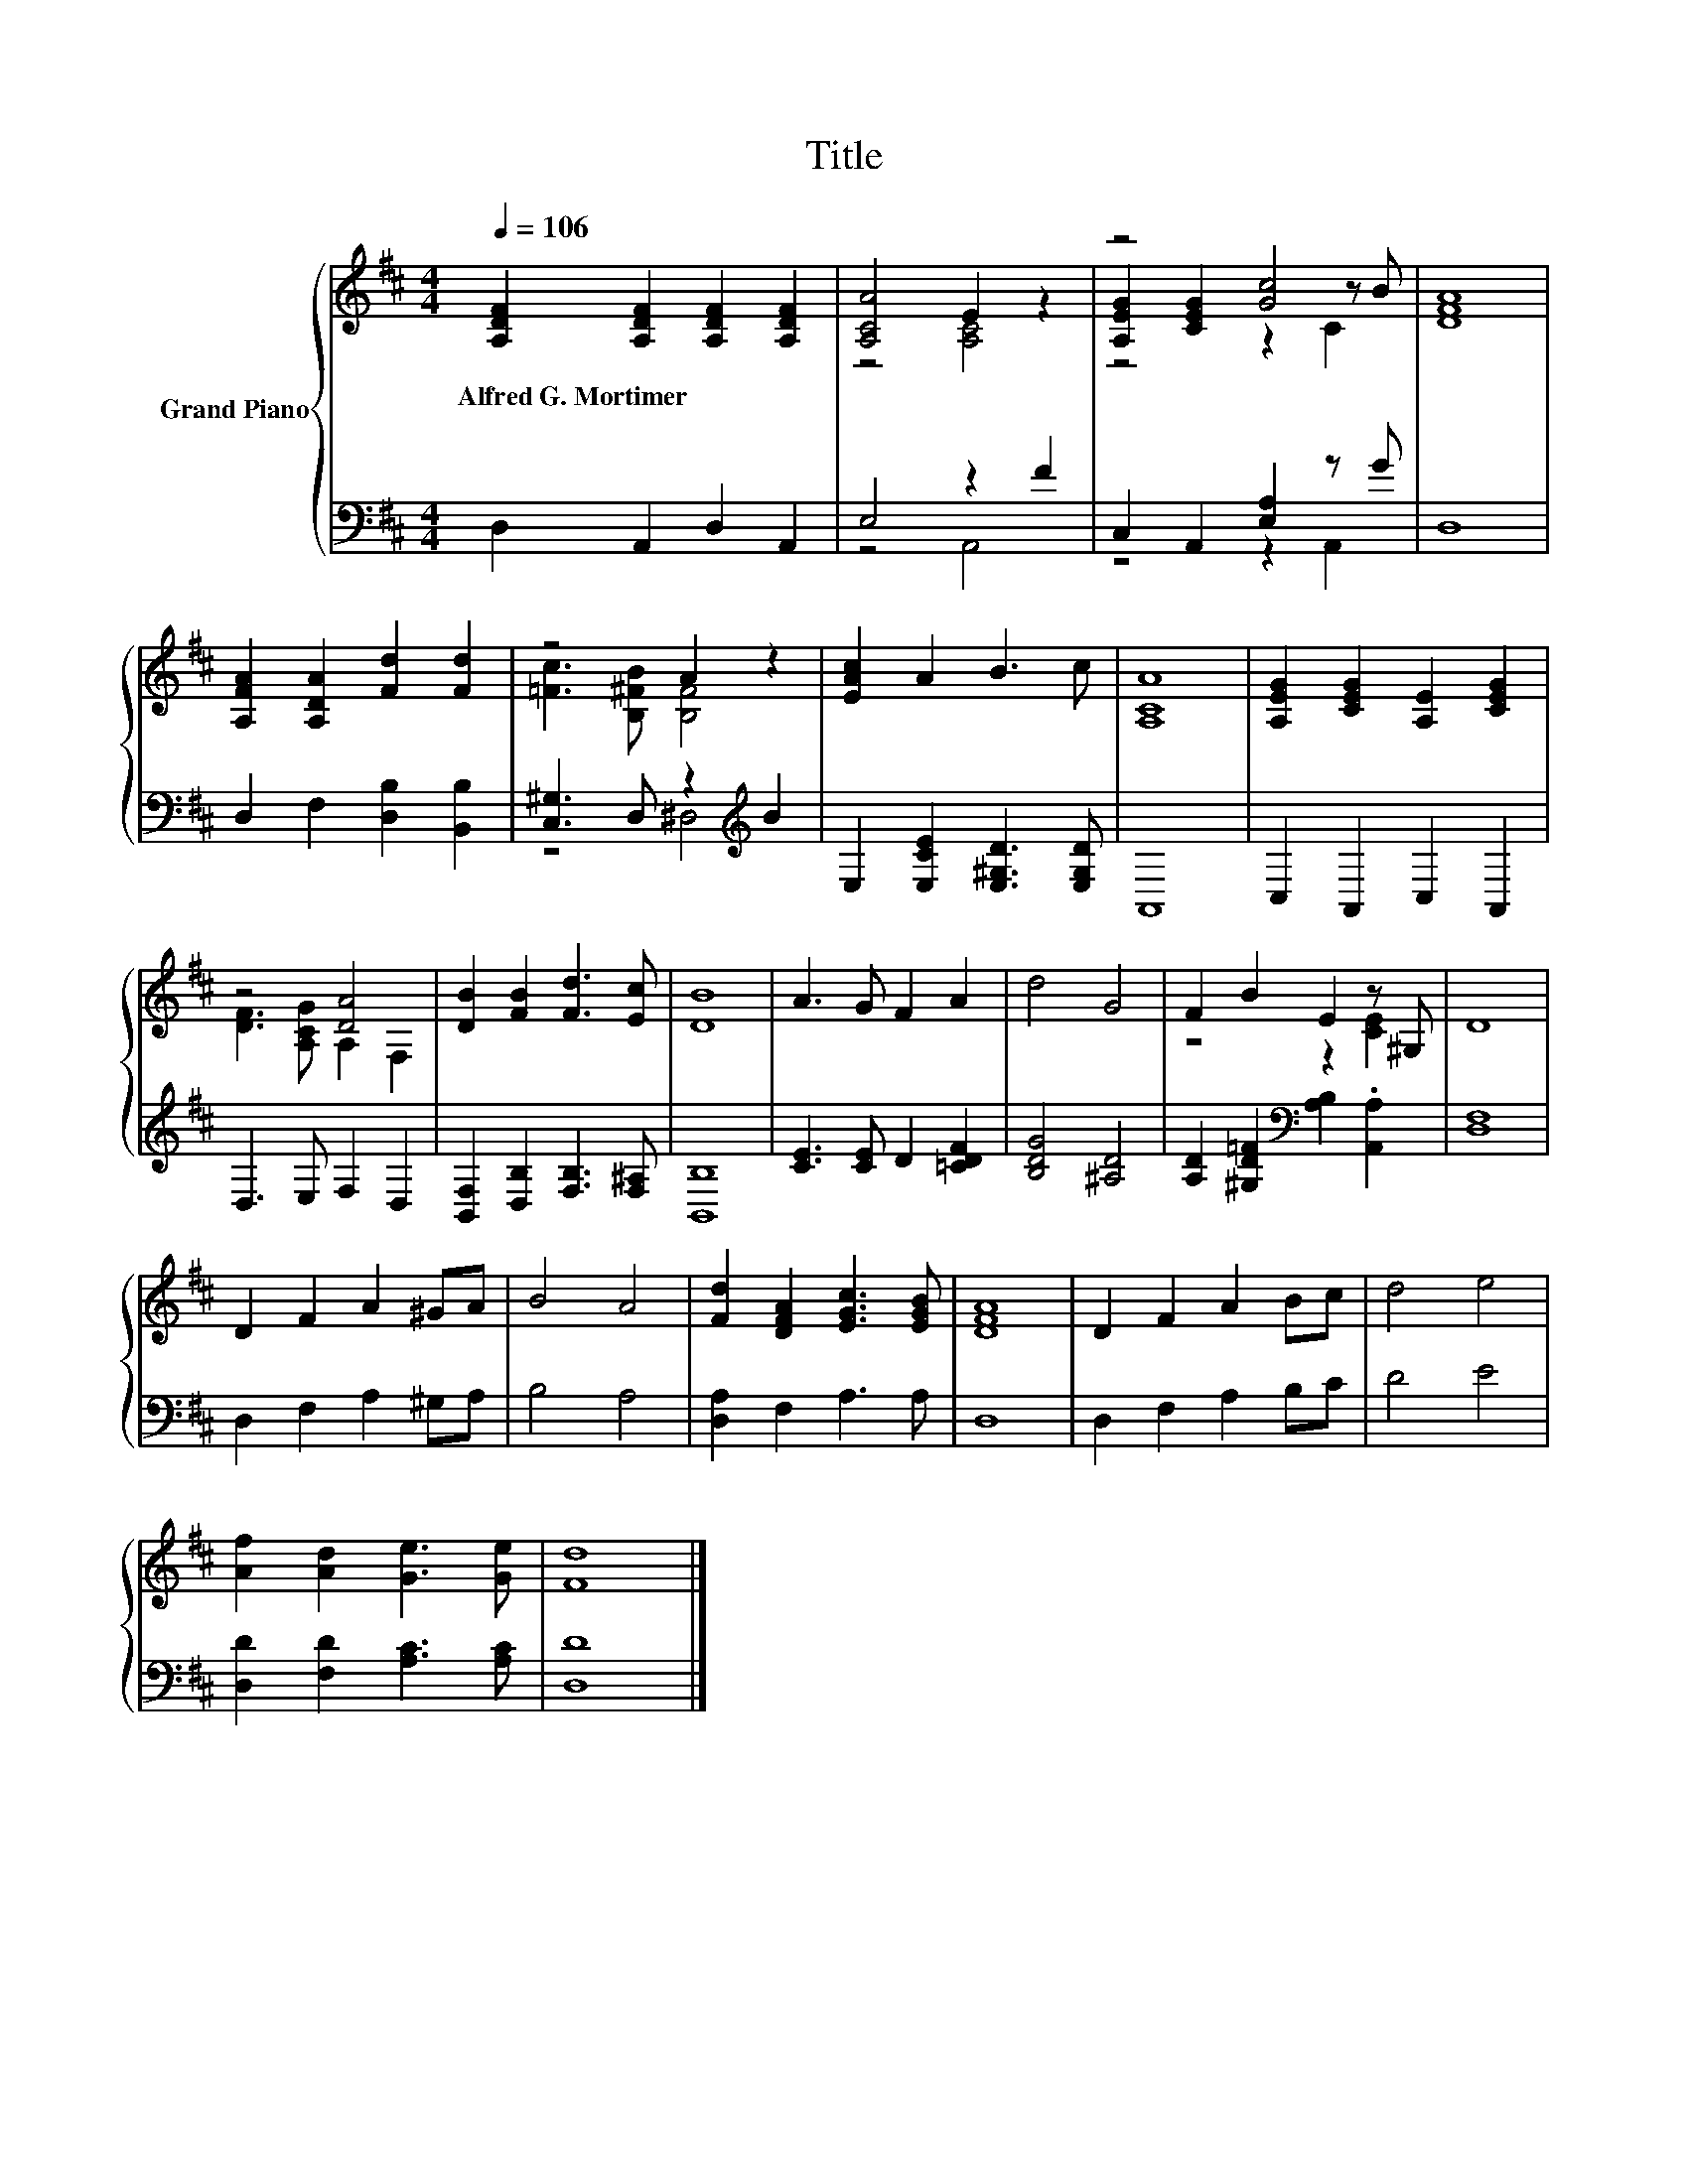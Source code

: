 X:1
T:Title
%%score { ( 1 3 5 ) | ( 2 4 ) }
L:1/8
Q:1/4=106
M:4/4
K:D
V:1 treble nm="Grand Piano"
V:3 treble 
V:5 treble 
V:2 bass 
V:4 bass 
V:1
 [A,DF]2 [A,DF]2 [A,DF]2 [A,DF]2 | [A,CA]4 E2 z2 | z4 [Gc]4 | [DFA]8 | %4
w: Alfred~G.~Mortimer * * *||||
 [A,FA]2 [A,DA]2 [Fd]2 [Fd]2 | z4 A2 z2 | [EAc]2 A2 B3 c | [A,CA]8 | [A,EG]2 [CEG]2 [A,E]2 [CEG]2 | %9
w: |||||
 z4 [DA]4 | [DB]2 [FB]2 [Fd]3 [Ec] | [DB]8 | A3 G F2 A2 | d4 G4 | F2 B2 E2 z ^G, | D8 | %16
w: |||||||
 D2 F2 A2 ^GA | B4 A4 | [Fd]2 [DFA]2 [EGc]3 [EGB] | [DFA]8 | D2 F2 A2 Bc | d4 e4 | %22
w: ||||||
 [Af]2 [Ad]2 [Ge]3 [Ge] | [Fd]8 |] %24
w: ||
V:2
 D,2 A,,2 D,2 A,,2 | E,4 z2 F2 | C,2 A,,2 [E,A,]2 z G | D,8 | D,2 F,2 [D,B,]2 [B,,B,]2 | %5
 [C,^G,]3 D, z2[K:treble] B2 | E,2 [E,CE]2 [E,^G,D]3 [E,G,D] | A,,8 | C,2 A,,2 C,2 A,,2 | %9
 D,3 E, F,2 D,2 | [B,,F,]2 [D,B,]2 [F,B,]3 [F,^A,] | [B,,B,]8 | [CE]3 [CE] D2 [=CDF]2 | %13
 [B,DG]4 [^A,D]4 | [A,D]2 [^G,D=F]2[K:bass] [A,B,]2 .[A,,A,]2 | [D,F,]8 | D,2 F,2 A,2 ^G,A, | %17
 B,4 A,4 | [D,A,]2 F,2 A,3 A, | D,8 | D,2 F,2 A,2 B,C | D4 E4 | [D,D]2 [F,D]2 [A,C]3 [A,C] | %23
 [D,D]8 |] %24
V:3
 x8 | z4 [A,C]4 | [A,EG]2 [CEG]2 z2 z B | x8 | x8 | [=Fc]3 [B,^FB] [B,F]4 | x8 | x8 | x8 | %9
 [DF]3 [A,CG] A,2 F,2 | x8 | x8 | x8 | x8 | z4 z2 [CE]2 | x8 | x8 | x8 | x8 | x8 | x8 | x8 | x8 | %23
 x8 |] %24
V:4
 x8 | z4 A,,4 | z4 z2 A,,2 | x8 | x8 | z4 ^D,4[K:treble] | x8 | x8 | x8 | x8 | x8 | x8 | x8 | x8 | %14
 x4[K:bass] x4 | x8 | x8 | x8 | x8 | x8 | x8 | x8 | x8 | x8 |] %24
V:5
 x8 | x8 | z4 z2 C2 | x8 | x8 | x8 | x8 | x8 | x8 | x8 | x8 | x8 | x8 | x8 | x8 | x8 | x8 | x8 | %18
 x8 | x8 | x8 | x8 | x8 | x8 |] %24

